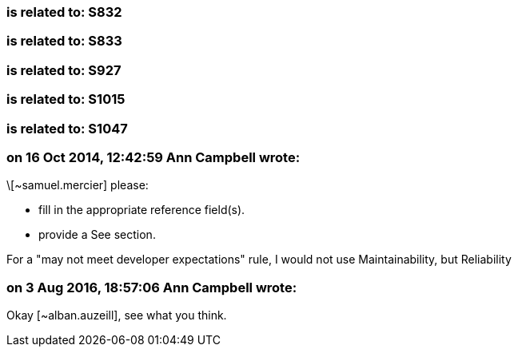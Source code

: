 === is related to: S832

=== is related to: S833

=== is related to: S927

=== is related to: S1015

=== is related to: S1047

=== on 16 Oct 2014, 12:42:59 Ann Campbell wrote:
\[~samuel.mercier] please:

* fill in the appropriate reference field(s).
* provide a See section.

For a "may not meet developer expectations" rule, I would not use Maintainability, but Reliability

=== on 3 Aug 2016, 18:57:06 Ann Campbell wrote:
Okay [~alban.auzeill], see what you think.

